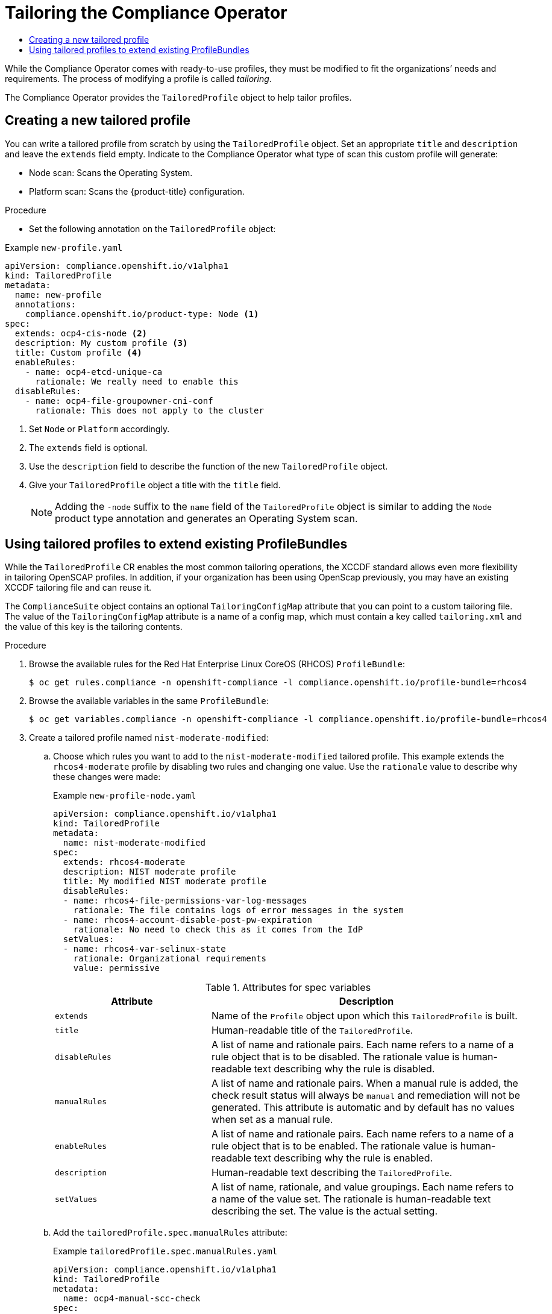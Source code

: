 :_mod-docs-content-type: ASSEMBLY
[id="compliance-operator-tailor"]
= Tailoring the Compliance Operator
// The {product-title} attribute provides the context-sensitive name of the relevant OpenShift distribution, for example, "OpenShift Container Platform" or "OKD". The {product-version} attribute provides the product version relative to the distribution, for example "4.9".
// {product-title} and {product-version} are parsed when AsciiBinder queries the _distro_map.yml file in relation to the base branch of a pull request.
// See https://github.com/openshift/openshift-docs/blob/main/contributing_to_docs/doc_guidelines.adoc#product-name-and-version for more information on this topic.
// Other common attributes are defined in the following lines:
:data-uri:
:icons:
:experimental:
:toc: macro
:toc-title:
:imagesdir: images
:prewrap!:
:op-system-first: Red Hat Enterprise Linux CoreOS (RHCOS)
:op-system: RHCOS
:op-system-lowercase: rhcos
:op-system-base: RHEL
:op-system-base-full: Red Hat Enterprise Linux (RHEL)
:op-system-version: 8.x
:tsb-name: Template Service Broker
:kebab: image:kebab.png[title="Options menu"]
:rh-openstack-first: Red Hat OpenStack Platform (RHOSP)
:rh-openstack: RHOSP
:ai-full: Assisted Installer
:ai-version: 2.3
:cluster-manager-first: Red Hat OpenShift Cluster Manager
:cluster-manager: OpenShift Cluster Manager
:cluster-manager-url: link:https://console.redhat.com/openshift[OpenShift Cluster Manager Hybrid Cloud Console]
:cluster-manager-url-pull: link:https://console.redhat.com/openshift/install/pull-secret[pull secret from the Red Hat OpenShift Cluster Manager]
:insights-advisor-url: link:https://console.redhat.com/openshift/insights/advisor/[Insights Advisor]
:hybrid-console: Red Hat Hybrid Cloud Console
:hybrid-console-second: Hybrid Cloud Console
:oadp-first: OpenShift API for Data Protection (OADP)
:oadp-full: OpenShift API for Data Protection
:oc-first: pass:quotes[OpenShift CLI (`oc`)]
:product-registry: OpenShift image registry
:rh-storage-first: Red Hat OpenShift Data Foundation
:rh-storage: OpenShift Data Foundation
:rh-rhacm-first: Red Hat Advanced Cluster Management (RHACM)
:rh-rhacm: RHACM
:rh-rhacm-version: 2.8
:sandboxed-containers-first: OpenShift sandboxed containers
:sandboxed-containers-operator: OpenShift sandboxed containers Operator
:sandboxed-containers-version: 1.3
:sandboxed-containers-version-z: 1.3.3
:sandboxed-containers-legacy-version: 1.3.2
:cert-manager-operator: cert-manager Operator for Red Hat OpenShift
:secondary-scheduler-operator-full: Secondary Scheduler Operator for Red Hat OpenShift
:secondary-scheduler-operator: Secondary Scheduler Operator
// Backup and restore
:velero-domain: velero.io
:velero-version: 1.11
:launch: image:app-launcher.png[title="Application Launcher"]
:mtc-short: MTC
:mtc-full: Migration Toolkit for Containers
:mtc-version: 1.8
:mtc-version-z: 1.8.0
// builds (Valid only in 4.11 and later)
:builds-v2title: Builds for Red Hat OpenShift
:builds-v2shortname: OpenShift Builds v2
:builds-v1shortname: OpenShift Builds v1
//gitops
:gitops-title: Red Hat OpenShift GitOps
:gitops-shortname: GitOps
:gitops-ver: 1.1
:rh-app-icon: image:red-hat-applications-menu-icon.jpg[title="Red Hat applications"]
//pipelines
:pipelines-title: Red Hat OpenShift Pipelines
:pipelines-shortname: OpenShift Pipelines
:pipelines-ver: pipelines-1.12
:pipelines-version-number: 1.12
:tekton-chains: Tekton Chains
:tekton-hub: Tekton Hub
:artifact-hub: Artifact Hub
:pac: Pipelines as Code
//odo
:odo-title: odo
//OpenShift Kubernetes Engine
:oke: OpenShift Kubernetes Engine
//OpenShift Platform Plus
:opp: OpenShift Platform Plus
//openshift virtualization (cnv)
:VirtProductName: OpenShift Virtualization
:VirtVersion: 4.14
:KubeVirtVersion: v0.59.0
:HCOVersion: 4.14.0
:CNVNamespace: openshift-cnv
:CNVOperatorDisplayName: OpenShift Virtualization Operator
:CNVSubscriptionSpecSource: redhat-operators
:CNVSubscriptionSpecName: kubevirt-hyperconverged
:delete: image:delete.png[title="Delete"]
//distributed tracing
:DTProductName: Red Hat OpenShift distributed tracing platform
:DTShortName: distributed tracing platform
:DTProductVersion: 2.9
:JaegerName: Red Hat OpenShift distributed tracing platform (Jaeger)
:JaegerShortName: distributed tracing platform (Jaeger)
:JaegerVersion: 1.47.0
:OTELName: Red Hat OpenShift distributed tracing data collection
:OTELShortName: distributed tracing data collection
:OTELOperator: Red Hat OpenShift distributed tracing data collection Operator
:OTELVersion: 0.81.0
:TempoName: Red Hat OpenShift distributed tracing platform (Tempo)
:TempoShortName: distributed tracing platform (Tempo)
:TempoOperator: Tempo Operator
:TempoVersion: 2.1.1
//logging
:logging-title: logging subsystem for Red Hat OpenShift
:logging-title-uc: Logging subsystem for Red Hat OpenShift
:logging: logging subsystem
:logging-uc: Logging subsystem
//serverless
:ServerlessProductName: OpenShift Serverless
:ServerlessProductShortName: Serverless
:ServerlessOperatorName: OpenShift Serverless Operator
:FunctionsProductName: OpenShift Serverless Functions
//service mesh v2
:product-dedicated: Red Hat OpenShift Dedicated
:product-rosa: Red Hat OpenShift Service on AWS
:SMProductName: Red Hat OpenShift Service Mesh
:SMProductShortName: Service Mesh
:SMProductVersion: 2.4.4
:MaistraVersion: 2.4
//Service Mesh v1
:SMProductVersion1x: 1.1.18.2
//Windows containers
:productwinc: Red Hat OpenShift support for Windows Containers
// Red Hat Quay Container Security Operator
:rhq-cso: Red Hat Quay Container Security Operator
// Red Hat Quay
:quay: Red Hat Quay
:sno: single-node OpenShift
:sno-caps: Single-node OpenShift
//TALO and Redfish events Operators
:cgu-operator-first: Topology Aware Lifecycle Manager (TALM)
:cgu-operator-full: Topology Aware Lifecycle Manager
:cgu-operator: TALM
:redfish-operator: Bare Metal Event Relay
//Formerly known as CodeReady Containers and CodeReady Workspaces
:openshift-local-productname: Red Hat OpenShift Local
:openshift-dev-spaces-productname: Red Hat OpenShift Dev Spaces
// Factory-precaching-cli tool
:factory-prestaging-tool: factory-precaching-cli tool
:factory-prestaging-tool-caps: Factory-precaching-cli tool
:openshift-networking: Red Hat OpenShift Networking
// TODO - this probably needs to be different for OKD
//ifdef::openshift-origin[]
//:openshift-networking: OKD Networking
//endif::[]
// logical volume manager storage
:lvms-first: Logical volume manager storage (LVM Storage)
:lvms: LVM Storage
//Operator SDK version
:osdk_ver: 1.31.0
//Operator SDK version that shipped with the previous OCP 4.x release
:osdk_ver_n1: 1.28.0
//Next-gen (OCP 4.14+) Operator Lifecycle Manager, aka "v1"
:olmv1: OLM 1.0
:olmv1-first: Operator Lifecycle Manager (OLM) 1.0
:ztp-first: GitOps Zero Touch Provisioning (ZTP)
:ztp: GitOps ZTP
:3no: three-node OpenShift
:3no-caps: Three-node OpenShift
:run-once-operator: Run Once Duration Override Operator
// Web terminal
:web-terminal-op: Web Terminal Operator
:devworkspace-op: DevWorkspace Operator
:secrets-store-driver: Secrets Store CSI driver
:secrets-store-operator: Secrets Store CSI Driver Operator
//AWS STS
:sts-first: Security Token Service (STS)
:sts-full: Security Token Service
:sts-short: STS
//Cloud provider names
//AWS
:aws-first: Amazon Web Services (AWS)
:aws-full: Amazon Web Services
:aws-short: AWS
//GCP
:gcp-first: Google Cloud Platform (GCP)
:gcp-full: Google Cloud Platform
:gcp-short: GCP
//alibaba cloud
:alibaba: Alibaba Cloud
// IBM Cloud VPC
:ibmcloudVPCProductName: IBM Cloud VPC
:ibmcloudVPCRegProductName: IBM(R) Cloud VPC
// IBM Cloud
:ibm-cloud-bm: IBM Cloud Bare Metal (Classic)
:ibm-cloud-bm-reg: IBM Cloud(R) Bare Metal (Classic)
// IBM Power
:ibmpowerProductName: IBM Power
:ibmpowerRegProductName: IBM(R) Power
// IBM zSystems
:ibmzProductName: IBM Z
:ibmzRegProductName: IBM(R) Z
:linuxoneProductName: IBM(R) LinuxONE
//Azure
:azure-full: Microsoft Azure
:azure-short: Azure
//vSphere
:vmw-full: VMware vSphere
:vmw-short: vSphere
//Oracle
:oci-first: Oracle(R) Cloud Infrastructure
:oci: OCI
:ocvs-first: Oracle(R) Cloud VMware Solution (OCVS)
:ocvs: OCVS
:context: compliance-tailor

toc::[]

While the Compliance Operator comes with ready-to-use profiles, they must be modified to fit the organizations’ needs and requirements. The process of modifying a profile is called _tailoring_.

The Compliance Operator provides the `TailoredProfile` object to help tailor profiles.

:leveloffset: +1

// Module included in the following assemblies:
//
// * security/compliance_operator/co-scans/compliance-operator-tailor.adoc

:_mod-docs-content-type: PROCEDURE
[id="compliance-new-tailored-profiles_{context}"]
= Creating a new tailored profile

You can write a tailored profile from scratch by using the `TailoredProfile` object. Set an appropriate `title` and `description` and leave the `extends` field empty. Indicate to the Compliance Operator what type of scan this custom profile will generate:

* Node scan: Scans the Operating System.
* Platform scan: Scans the {product-title} configuration.

.Procedure

* Set the following annotation on the `TailoredProfile` object:

.Example `new-profile.yaml`
[source,yaml]
----
apiVersion: compliance.openshift.io/v1alpha1
kind: TailoredProfile
metadata:
  name: new-profile
  annotations:
    compliance.openshift.io/product-type: Node <1>
spec:
  extends: ocp4-cis-node <2>
  description: My custom profile <3>
  title: Custom profile <4>
  enableRules:
    - name: ocp4-etcd-unique-ca
      rationale: We really need to enable this
  disableRules:
    - name: ocp4-file-groupowner-cni-conf
      rationale: This does not apply to the cluster
----
<1> Set `Node` or `Platform` accordingly.
<2> The `extends` field is optional.
<3> Use the `description` field to describe the function of the new `TailoredProfile` object.
<4> Give your `TailoredProfile` object a title with the `title` field.
+
[NOTE]
====
Adding the `-node` suffix to the `name` field of the `TailoredProfile` object is similar to adding the `Node` product type annotation and generates an Operating System scan.
====

:leveloffset!:

:leveloffset: +1

// Module included in the following assemblies:
//
// * security/compliance_operator/co-scans/compliance-operator-tailor.adoc

:_mod-docs-content-type: PROCEDURE
[id="compliance-tailored-profiles_{context}"]
= Using tailored profiles to extend existing ProfileBundles
While the `TailoredProfile` CR enables the most common tailoring operations, the XCCDF standard allows even more flexibility in tailoring OpenSCAP profiles. In addition, if your organization has been using OpenScap previously, you may have an existing XCCDF tailoring file and can reuse it.

The `ComplianceSuite` object contains an optional `TailoringConfigMap` attribute that you can point to a custom tailoring file. The value of the `TailoringConfigMap` attribute is a name of a config map, which must contain a key called `tailoring.xml` and the value of this key is the tailoring contents.

.Procedure

. Browse the available rules for the {op-system-first} `ProfileBundle`:
+
[source,terminal]
----
$ oc get rules.compliance -n openshift-compliance -l compliance.openshift.io/profile-bundle=rhcos4
----

. Browse the available variables in the same `ProfileBundle`:
+
[source,terminal]
----
$ oc get variables.compliance -n openshift-compliance -l compliance.openshift.io/profile-bundle=rhcos4
----

. Create a tailored profile named `nist-moderate-modified`:
.. Choose which rules you want to add to the `nist-moderate-modified` tailored profile. This example extends the `rhcos4-moderate` profile by disabling two rules and changing one value. Use the `rationale` value to describe why these changes were made:
+
.Example `new-profile-node.yaml`
[source,yaml]
----
apiVersion: compliance.openshift.io/v1alpha1
kind: TailoredProfile
metadata:
  name: nist-moderate-modified
spec:
  extends: rhcos4-moderate
  description: NIST moderate profile
  title: My modified NIST moderate profile
  disableRules:
  - name: rhcos4-file-permissions-var-log-messages
    rationale: The file contains logs of error messages in the system
  - name: rhcos4-account-disable-post-pw-expiration
    rationale: No need to check this as it comes from the IdP
  setValues:
  - name: rhcos4-var-selinux-state
    rationale: Organizational requirements
    value: permissive
----
+
.Attributes for spec variables
[cols="1,2a",options="header"]
|===
|Attribute
|Description

|`extends`
|Name of the `Profile` object upon which this `TailoredProfile` is built.

|`title`
|Human-readable title of the `TailoredProfile`.

|`disableRules`
|A list of name and rationale pairs. Each name refers to a name of a rule object that is to be disabled. The rationale value is human-readable text describing why the rule is disabled.

|`manualRules`
| A list of name and rationale pairs. When a manual rule is added, the check result status will always be `manual` and remediation will not be generated. This attribute is automatic and by default has no values when set as a manual rule.

|`enableRules`
|A list of name and rationale pairs. Each name refers to a name of a rule object that is to be enabled. The rationale value is human-readable text describing why the rule is enabled.

|`description`
|Human-readable text describing the `TailoredProfile`.

|`setValues`
| A list of name, rationale, and value groupings. Each name refers to a name of the value set. The rationale is human-readable text describing the set. The value is the actual setting.
|===
+
.. Add the `tailoredProfile.spec.manualRules` attribute:
+
.Example `tailoredProfile.spec.manualRules.yaml`
[source,yaml]
----
apiVersion: compliance.openshift.io/v1alpha1
kind: TailoredProfile
metadata:
  name: ocp4-manual-scc-check
spec:
  extends: ocp4-cis
  description: This profile extends ocp4-cis by forcing the SCC check to always return MANUAL
  title: OCP4 CIS profile with manual SCC check
  manualRules:
    - name: ocp4-scc-limit-container-allowed-capabilities
      rationale: We use third party software that installs its own SCC with extra privileges
----

.. Create the `TailoredProfile` object:
+
[source,terminal]
----
$ oc create -n openshift-compliance -f new-profile-node.yaml <1>
----
<1> The `TailoredProfile` object is created in the default `openshift-compliance` namespace.
+
.Example output
[source,terminal]
----
tailoredprofile.compliance.openshift.io/nist-moderate-modified created
----

. Define the `ScanSettingBinding` object to bind the new `nist-moderate-modified` tailored profile to the default `ScanSetting` object.
+
.Example `new-scansettingbinding.yaml`
[source,yaml]
----
apiVersion: compliance.openshift.io/v1alpha1
kind: ScanSettingBinding
metadata:
  name: nist-moderate-modified
profiles:
  - apiGroup: compliance.openshift.io/v1alpha1
    kind: Profile
    name: ocp4-moderate
  - apiGroup: compliance.openshift.io/v1alpha1
    kind: TailoredProfile
    name: nist-moderate-modified
settingsRef:
  apiGroup: compliance.openshift.io/v1alpha1
  kind: ScanSetting
  name: default
----

. Create the `ScanSettingBinding` object:
+
[source,terminal]
----
$ oc create -n openshift-compliance -f new-scansettingbinding.yaml
----
+
.Example output
[source,terminal]
----
scansettingbinding.compliance.openshift.io/nist-moderate-modified created
----

:leveloffset!:

//# includes=_attributes/common-attributes,modules/compliance-new-tailored-profiles,modules/compliance-tailored-profiles
